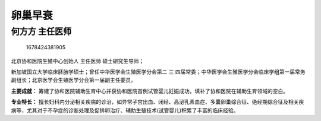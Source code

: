 卵巢早衰
========

何方方 主任医师
---------------

.. figure:: image/c01_54/1678424381905.png
   :alt: 1678424381905

   1678424381905

北京协和医院生殖中心创始人 主任医师 硕士研究生导师；

新加坡国立大学临床胚胎学硕士；曾任中华医学会生殖医学分会第二 三
四届常委；中华医学会生殖医学分会临床学组第一届常务副组长；北京医学会生殖医学分会第一届副主任委员。

**主要成就：**
筹建了协和医院辅助生育中心并获协和医院首例试管婴儿妊娠成功，填补了协和医院在辅助生育领域的空白。

**专业特长：**
擅长妇科内分泌相关疾病的诊治，如异常子宫出血、闭经、高泌乳素血症、多囊卵巢综合征、绝经期综合征及相关疾病等，尤其对于不孕症的诊断处理及促排卵治疗、辅助生殖技术(试管婴儿)积累了丰富的临床经验。
